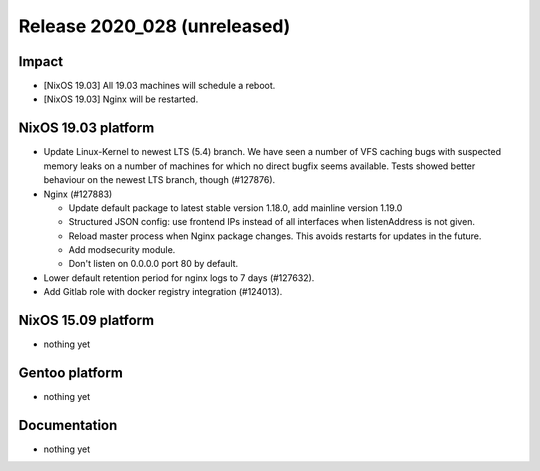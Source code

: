 .. XXX update on release :Publish Date: YYYY-MM-DD

Release 2020_028 (unreleased)
-----------------------------

Impact
^^^^^^

* [NixOS 19.03] All 19.03 machines will schedule a reboot.
* [NixOS 19.03] Nginx will be restarted.

NixOS 19.03 platform
^^^^^^^^^^^^^^^^^^^^

* Update Linux-Kernel to newest LTS (5.4) branch.
  We have seen a number of VFS caching bugs with suspected memory leaks on a
  number of machines for which no direct bugfix seems available.
  Tests showed better behaviour on the newest LTS branch, though (#127876).
* Nginx (#127883)

  * Update default package to latest stable version 1.18.0, add mainline version 1.19.0
  * Structured JSON config: use frontend IPs instead of all interfaces when listenAddress is not given.
  * Reload master process when Nginx package changes. This avoids restarts for updates in the future.
  * Add modsecurity module.
  * Don't listen on 0.0.0.0 port 80 by default.

* Lower default retention period for nginx logs to 7 days (#127632).
* Add Gitlab role with docker registry integration (#124013).


NixOS 15.09 platform
^^^^^^^^^^^^^^^^^^^^

* nothing yet


Gentoo platform
^^^^^^^^^^^^^^^

* nothing yet


Documentation
^^^^^^^^^^^^^

* nothing yet


.. vim: set spell spelllang=en:
